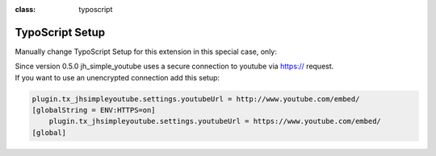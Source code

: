 .. ==================================================
.. FOR YOUR INFORMATION
.. --------------------------------------------------
.. -*- coding: utf-8 -*- with BOM.

.. ==================================================
.. DEFINE SOME TEXTROLES
.. --------------------------------------------------
.. role::   underline
.. role::   typoscript(code)
.. role::   ts(typoscript)
:class:  typoscript
.. role::   php(code)


TypoScript Setup
^^^^^^^^^^^^^^^^
Manually change TypoScript Setup for this extension in this special case, only:

| Since version 0.5.0 jh_simple_youtube uses a secure connection to youtube via https:// request.
| If you want to use an unencrypted connection add this setup:


.. code-block:: typoscript

    plugin.tx_jhsimpleyoutube.settings.youtubeUrl = http://www.youtube.com/embed/
    [globalString = ENV:HTTPS=on]
        plugin.tx_jhsimpleyoutube.settings.youtubeUrl = https://www.youtube.com/embed/
    [global]

